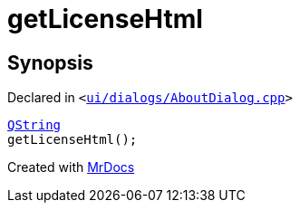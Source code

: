 [#00namespace-getLicenseHtml]
= getLicenseHtml
:relfileprefix: ../
:mrdocs:


== Synopsis

Declared in `&lt;https://github.com/PrismLauncher/PrismLauncher/blob/develop/launcher/ui/dialogs/AboutDialog.cpp#L124[ui&sol;dialogs&sol;AboutDialog&period;cpp]&gt;`

[source,cpp,subs="verbatim,replacements,macros,-callouts"]
----
xref:QString.adoc[QString]
getLicenseHtml();
----



[.small]#Created with https://www.mrdocs.com[MrDocs]#
